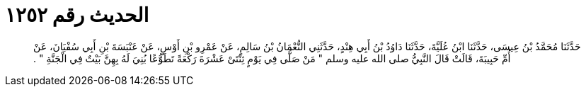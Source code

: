 
= الحديث رقم ١٢٥٢

[quote.hadith]
حَدَّثَنَا مُحَمَّدُ بْنُ عِيسَى، حَدَّثَنَا ابْنُ عُلَيَّةَ، حَدَّثَنَا دَاوُدُ بْنُ أَبِي هِنْدٍ، حَدَّثَنِي النُّعْمَانُ بْنُ سَالِمٍ، عَنْ عَمْرِو بْنِ أَوْسٍ، عَنْ عَنْبَسَةَ بْنِ أَبِي سُفْيَانَ، عَنْ أُمِّ حَبِيبَةَ، قَالَتْ قَالَ النَّبِيُّ صلى الله عليه وسلم ‏"‏ مَنْ صَلَّى فِي يَوْمٍ ثِنْتَىْ عَشْرَةَ رَكْعَةً تَطَوُّعًا بُنِيَ لَهُ بِهِنَّ بَيْتٌ فِي الْجَنَّةِ ‏"‏ ‏.‏